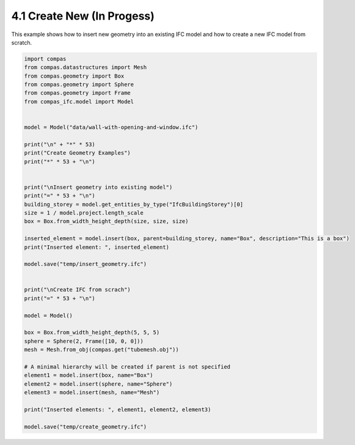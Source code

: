 *******************************************************************************
4.1 Create New (In Progess)
*******************************************************************************

This example shows how to insert new geometry into an existing IFC model and how to create a new IFC model from scratch.

.. code-block:: python

    import compas
    from compas.datastructures import Mesh
    from compas.geometry import Box
    from compas.geometry import Sphere
    from compas.geometry import Frame
    from compas_ifc.model import Model


    model = Model("data/wall-with-opening-and-window.ifc")

    print("\n" + "*" * 53)
    print("Create Geometry Examples")
    print("*" * 53 + "\n")


    print("\nInsert geometry into existing model")
    print("=" * 53 + "\n")
    building_storey = model.get_entities_by_type("IfcBuildingStorey")[0]
    size = 1 / model.project.length_scale
    box = Box.from_width_height_depth(size, size, size)

    inserted_element = model.insert(box, parent=building_storey, name="Box", description="This is a box")
    print("Inserted element: ", inserted_element)

    model.save("temp/insert_geometry.ifc")


    print("\nCreate IFC from scrach")
    print("=" * 53 + "\n")

    model = Model()

    box = Box.from_width_height_depth(5, 5, 5)
    sphere = Sphere(2, Frame([10, 0, 0]))
    mesh = Mesh.from_obj(compas.get("tubemesh.obj"))

    # A minimal hierarchy will be created if parent is not specified
    element1 = model.insert(box, name="Box")
    element2 = model.insert(sphere, name="Sphere")
    element3 = model.insert(mesh, name="Mesh")

    print("Inserted elements: ", element1, element2, element3)

    model.save("temp/create_geometry.ifc")